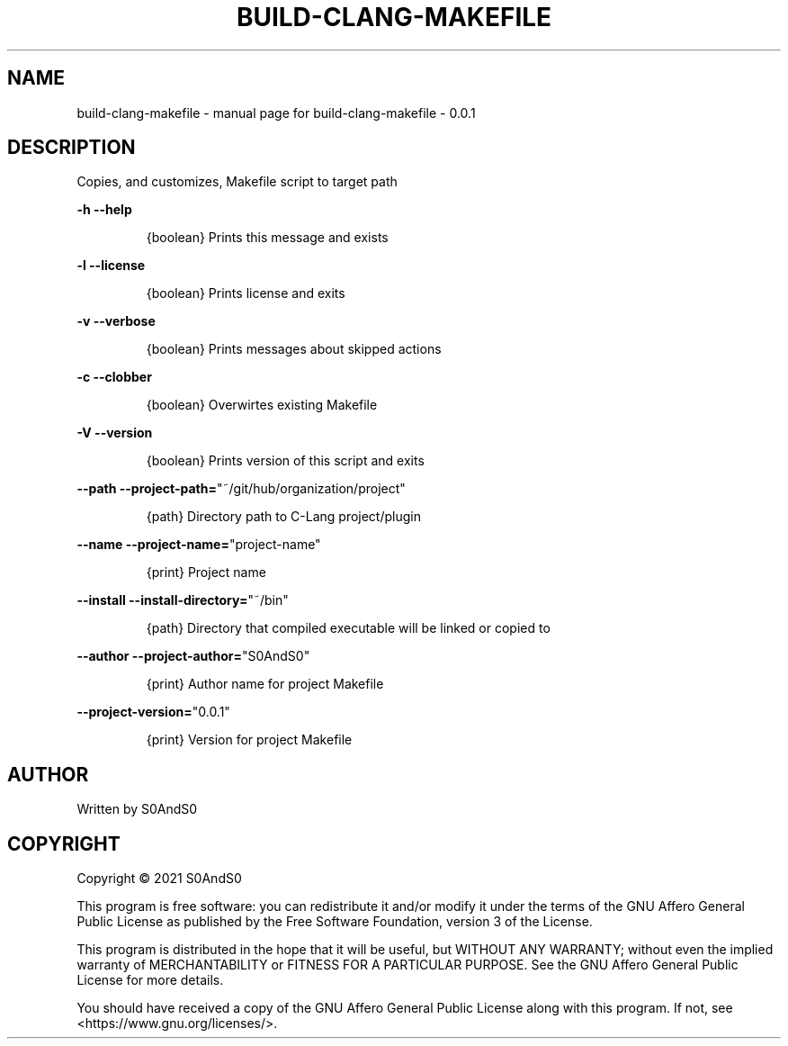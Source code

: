 .\" DO NOT MODIFY THIS FILE!  It was generated by help2man 1.47.6.
.TH BUILD-CLANG-MAKEFILE "1" "May 2021" "build-clang-makefile - 0.0.1" "User Commands"
.SH NAME
build-clang-makefile \- manual page for build-clang-makefile - 0.0.1
.SH DESCRIPTION
Copies, and customizes, Makefile script to target path
.PP
\fB\-h\fR           \fB\-\-help\fR
.IP
{boolean} Prints this message and exists
.PP
\fB\-l\fR          \fB\-\-license\fR
.IP
{boolean} Prints license and exits
.PP
\fB\-v\fR          \fB\-\-verbose\fR
.IP
{boolean} Prints messages about skipped actions
.PP
\fB\-c\fR          \fB\-\-clobber\fR
.IP
{boolean} Overwirtes existing Makefile
.PP
\fB\-V\fR          \fB\-\-version\fR
.IP
{boolean} Prints version of this script and exits
.PP
\fB\-\-path\fR      \fB\-\-project\-path=\fR"~/git/hub/organization/project"
.IP
{path} Directory path to C\-Lang project/plugin
.PP
\fB\-\-name\fR      \fB\-\-project\-name=\fR"project\-name"
.IP
{print} Project name
.PP
\fB\-\-install\fR       \fB\-\-install\-directory=\fR"~/bin"
.IP
{path} Directory that compiled executable will be linked or copied to
.PP
\fB\-\-author\fR    \fB\-\-project\-author=\fR"S0AndS0"
.IP
{print} Author name for project Makefile
.PP
\fB\-\-project\-version=\fR"0.0.1"
.IP
{print} Version for project Makefile
.SH AUTHOR
Written by S0AndS0
.SH COPYRIGHT
Copyright \(co 2021 S0AndS0
.PP
This program is free software: you can redistribute it and/or modify
it under the terms of the GNU Affero General Public License as published
by the Free Software Foundation, version 3 of the License.
.PP
This program is distributed in the hope that it will be useful,
but WITHOUT ANY WARRANTY; without even the implied warranty of
MERCHANTABILITY or FITNESS FOR A PARTICULAR PURPOSE.  See the
GNU Affero General Public License for more details.
.PP
You should have received a copy of the GNU Affero General Public License
along with this program.  If not, see <https://www.gnu.org/licenses/>.
